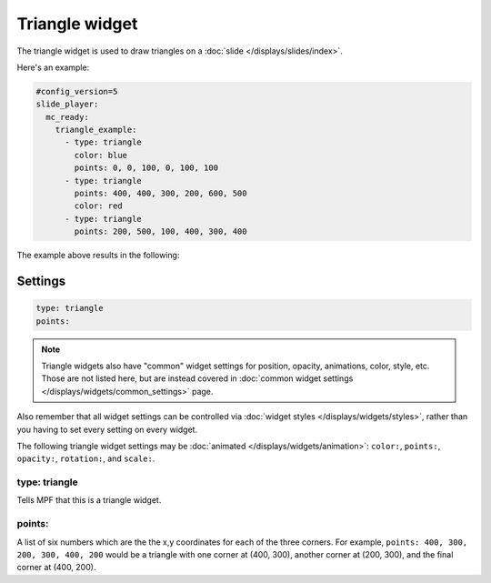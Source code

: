 Triangle widget
===============

The triangle widget is used to draw triangles on a :doc:`slide </displays/slides/index>`.

Here's an example:

.. code-block:: mpf-mc-config

   #config_version=5
   slide_player:
     mc_ready:
       triangle_example:
         - type: triangle
           color: blue
           points: 0, 0, 100, 0, 100, 100
         - type: triangle
           points: 400, 400, 300, 200, 600, 500
           color: red
         - type: triangle
           points: 200, 500, 100, 400, 300, 400

The example above results in the following:

.. image:: /displays/images/triangle.png

Settings
--------

.. code-block:: yaml

   type: triangle
   points:

.. note:: Triangle widgets also have "common" widget settings for position, opacity,
   animations, color, style, etc. Those are not listed here, but are instead covered in
   :doc:`common widget settings </displays/widgets/common_settings>` page.

Also remember that all widget settings can be controlled via
:doc:`widget styles </displays/widgets/styles>`, rather than
you having to set every setting on every widget.

The following triangle widget settings may be :doc:`animated </displays/widgets/animation>`: ``color:``,
``points:``, ``opacity:``, ``rotation:``, and ``scale:``.

type: triangle
~~~~~~~~~~~~~~

Tells MPF that this is a triangle widget.

points:
~~~~~~~

A list of six numbers which are the the x,y coordinates for each of the three corners.
For example, ``points: 400, 300, 200, 300, 400, 200`` would be a triangle with one corner
at (400, 300), another corner at (200, 300), and the final corner at (400, 200).
